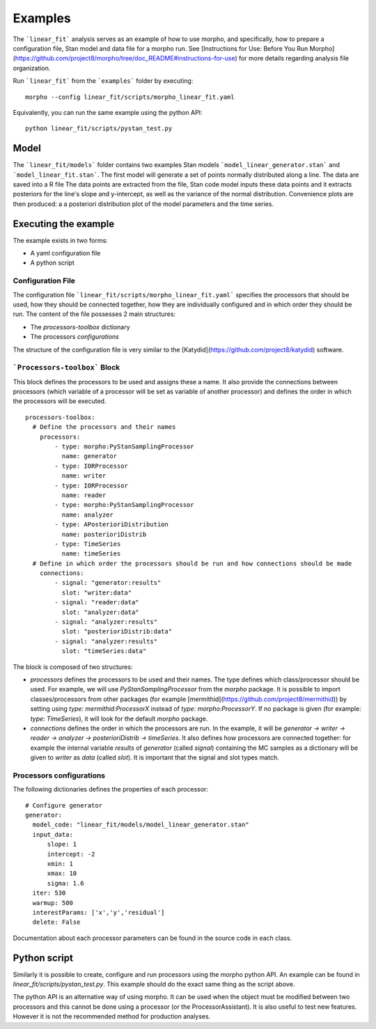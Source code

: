 .. _morpho2-example-label:

-----------------
Examples
-----------------

The ```linear_fit``` analysis serves as an example of how to use morpho, and specifically, how to prepare a configuration file, Stan model and data file for a morpho run.
See [Instructions for Use: Before You Run Morpho](https://github.com/project8/morpho/tree/doc_README#instructions-for-use) for more details regarding analysis file organization.

Run ```linear_fit``` from the ```examples``` folder by executing:
::

  morpho --config linear_fit/scripts/morpho_linear_fit.yaml


Equivalently, you can run the same example using the python API:
::

  python linear_fit/scripts/pystan_test.py


Model
-----

The ```linear_fit/models``` folder contains two examples Stan models ```model_linear_generator.stan``` and ```model_linear_fit.stan```.
The first model will generate a set of points normally distributed along a line.
The data are saved into a R file
The data points are extracted from the file, Stan code model inputs these data points and it extracts posteriors for the line's slope and y-intercept, as well as the variance of the normal distribution.
Convenience plots are then produced: a a posteriori distribution plot of the model parameters and the time series.

Executing the example
---------------------

The example exists in two forms:

- A yaml configuration file
- A python script

Configuration File
''''''''''''''''''''

The configuration file ```linear_fit/scripts/morpho_linear_fit.yaml``` specifies the processors that should be used, how they should be connected together, how they are individually configured and in which order they should be run.
The content of the file possesses 2 main structures:

- The `processors-toolbox` dictionary
- The processors `configurations`

The structure of the configuration file is very similar to the [Katydid](https://github.com/project8/katydid) software.

```Processors-toolbox``` Block
'''''''''''''''''''''''''''''''

This block defines the processors to be used and assigns these a name.
It also provide the connections between processors (which variable of a processor will be set as variable of another processor) and defines the order in which the processors will be executed.
::

  processors-toolbox:
    # Define the processors and their names
      processors:
          - type: morpho:PyStanSamplingProcessor
            name: generator
          - type: IORProcessor
            name: writer
          - type: IORProcessor
            name: reader
          - type: morpho:PyStanSamplingProcessor
            name: analyzer
          - type: APosterioriDistribution
            name: posterioriDistrib
          - type: TimeSeries
            name: timeSeries
    # Define in which order the processors should be run and how connections should be made
      connections:
          - signal: "generator:results"
            slot: "writer:data"
          - signal: "reader:data"
            slot: "analyzer:data"
          - signal: "analyzer:results"
            slot: "posterioriDistrib:data"
          - signal: "analyzer:results"
            slot: "timeSeries:data"

The block is composed of two structures:

- `processors` defines the processors to be used and their names. The type defines which class/processor should be used. For example, we will use `PyStanSamplingProcessor` from the `morpho` package. It is possible to import classes/processors from other packages (for example [mermithid](https://github.com/project8/mermithid)) by setting using `type: mermithid:ProcessorX` instead of `type: morpho:ProcessorY`. If no package is given (for example: `type: TimeSeries`), it will look for the default `morpho` package.
- `connections` defines the order in which the processors are run. In the example, it will be `generator -> writer -> reader -> analyzer -> posterioriDistrib -> timeSeries`. It also defines how processors are connected together: for example the internal variable `results` of  `generator` (called *signal*) containing the MC samples as a dictionary will be given to `writer` as `data` (called *slot*). It is important that the signal and slot types match.

Processors configurations
'''''''''''''''''''''''''

The following dictionaries defines the properties of each processor:
::

  # Configure generator
  generator:
    model_code: "linear_fit/models/model_linear_generator.stan"
    input_data:
        slope: 1
        intercept: -2
        xmin: 1
        xmax: 10
        sigma: 1.6
    iter: 530
    warmup: 500
    interestParams: ['x','y','residual']
    delete: False

Documentation about each processor parameters can be found in the source code in each class.

Python script
-------------

Similarly it is possible to create, configure and run processors using the morpho python API.
An example can be found in `linear_fit/scripts/pystan_test.py`.
This example should do the exact same thing as the script above.

The python API is an alternative way of using morpho.
It can be used when the object must be modified between two processors and this cannot be done using a processor (or the ProcessorAssistant).
It is also useful to test new features.
However it is not the recommended method for production analyses.
